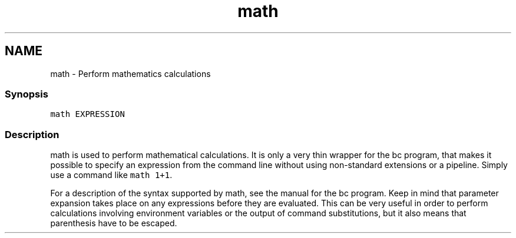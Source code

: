 .TH "math" 1 "13 Jan 2008" "Version 1.23.0" "fish" \" -*- nroff -*-
.ad l
.nh
.SH NAME
math - Perform mathematics calculations
.PP
.SS "Synopsis"
\fCmath EXPRESSION\fP
.SS "Description"
math is used to perform mathematical calculations. It is only a very thin wrapper for the bc program, that makes it possible to specify an expression from the command line without using non-standard extensions or a pipeline. Simply use a command like \fCmath 1+1\fP.
.PP
For a description of the syntax supported by math, see the manual for the bc program. Keep in mind that parameter expansion takes place on any expressions before they are evaluated. This can be very useful in order to perform calculations involving environment variables or the output of command substitutions, but it also means that parenthesis have to be escaped. 
